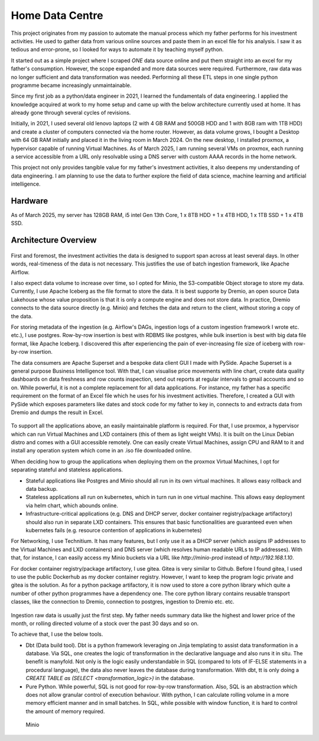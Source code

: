 Home Data Centre
===========================

This project originates from my passion to automate the manual process which my father performs for his investment activities. He used to gather data from various online sources and paste them in an excel file for his analysis. I saw it as tedious and error-prone, so I looked for ways to automate it by teaching myself python.

It started out as a simple project where I scraped *ONE* data source online and put them straight into an excel for my father's consumption. However, the scope expanded and more data sources were required. Furthermore, raw data was no longer sufficient and data transformation was needed. Performing all these ETL steps in one single python programme became increasingly unmaintainable.

Since my first job as a python/data engineer in 2021, I learned the fundamentals of data engineering. I applied the knowledge acquired at work to my home setup and came up with the below architecture currently used at home. It has already gone through several cycles of revisions.

Initially, in 2021, I used several old lenovo laptops (2 with 4 GB RAM and 500GB HDD and 1 with 8GB ram with 1TB HDD) and create a cluster of computers connected via the home router. However, as data volume grows, I bought a Desktop with 64 GB RAM initially and placed it in the living room in March 2024. On the new desktop, I installed proxmox, a hypervisor capable of running Virtual Machines. As of March 2025, I am running several VMs on proxmox, each running a service accessible from a URL only resolvable using a DNS server with custom AAAA records in the home network.

This project not only provides tangible value for my father's investment activities, it also deepens my understanding of data engineering. I am planning to use the data to further explore the field of data science, machine learning and artificial intelligence.


Hardware
---------------------------

As of March 2025, my server has 128GB RAM, i5 intel Gen 13th Core, 1 x 8TB HDD + 1 x 4TB HDD, 1 x 1TB SSD + 1 x 4TB SSD.


Architecture Overview
---------------------------


.. figure:: pics/Data_Platform_Architecture-Overview_Software_Architecture.drawio.svg
   :alt: Software Architecture

First and foremost, the investment activities the data is designed to support span across at least several days. In other words, real-timeness of the data is not necessary. This justifies the use of batch ingestion framework, like Apache Airflow.

I also expect data volume to increase over time, so I opted for Minio, the S3-compatible Object storage to store my data. Currently, I use Apache Iceberg as the file format to store the data. It is best supporte by Dremio, an open source Data Lakehouse whose value proposition is that it is only a compute engine and does not store data. In practice, Dremio connects to the data source directly (e.g. Minio) and fetches the data and return to the client, without storing a copy of the data.

For storing metadata of the ingestion (e.g. Airflow's DAGs, ingestion logs of a custom ingestion framework I wrote etc. etc.), I use postgres. Row-by-row insertion is best with RDBMS like postgres, while bulk insertion is best with big data file format, like Apache Iceberg. I discovered this after experiencing the pain of ever-increasing file size of iceberg with row-by-row insertion.

The data consumers are Apache Superset and a bespoke data client GUI I made with PySide. Apache Superset is a general purpose Business Intelligence tool. With that, I can visualise price movements with line chart, create data quality dashboards on data freshness and row counts inspection, send out reports at regular intervals to gmail accounts and so on. While powerful, it is not a complete replacement for all data applications. For instance, my father has a specific requirement on the format of an Excel file which he uses for his investment activities. Therefore, I created a GUI with PySide which exposes parameters like dates and stock code for my father to key in, connects to and extracts data from Dremio and dumps the result in Excel. 

.. figure:: pics/Data_Platform_Architecture-Overview_Platform_Infrastructure.drawio.svg
   :alt: Platform Architecture


To support all the applications above, an easily maintainable platform is required. For that, I use proxmox, a hypervisor which can run Virtual Machines and LXD containers (this of them as light weight VMs). It is built on the Linux Debian distro and comes with a GUI accessible remotely. One can easily create Virtual Machines, assign CPU and RAM to it and install any operation system which come in an .iso file downloaded online.

When deciding how to group the applications when deploying them on the proxmox Virtual Machines, I opt for separating stateful and stateless applications.

- Stateful applications like Postgres and Minio should all run in its own virtual machines. It allows easy rollback and data backup.
- Stateless applications all run on kubernetes, which in turn run in one virtual machine. This allows easy deployment via helm chart, which abounds online.
- Infrastructure-critical applications (e.g. DNS and DHCP server, docker container registry/package artifactory) should also run in separate LXD containers. This ensures that basic functionalities are guaranteed even when kubernetes fails (e.g. resource contention of applications in kubernetes)

For Networking, I use Technitium. It has many features, but I only use it as a DHCP server (which assigns IP addresses to the Virtual Machines and LXD containers) and DNS server (which resolves human readable URLs to IP addresses). With that, for instance, I can easily access my Minio buckets via a URL like `http://minio-prod` instead of `http://192.168.1.10`.

For docker container registry/package artifactory, I use gitea. Gitea is very similar to Github. Before I found gitea, I used to use the public Dockerhub as my docker container registry. However, I want to keep the program logic private and gitea is the solution. As for a python package artifactory, it is now used to store a core python library which quite a number of other python programmes have a dependency one. The core python library contains reusable transport classes, like the connection to Dremio, connection to postgres, ingestion to Dremio etc. etc.


.. figure:: pics/Data_Platform_Architecture-ETL_Data_Transformation.drawio.svg
   :alt: Data Transformation

Ingestion raw data is usually just the first step. My father needs summary data like the highest and lower price of the month, or rolling directed volume of a stock over the past 30 days and so on.

To achieve that, I use the below tools.

- Dbt (Data build tool). Dbt is a python framework leveraging on Jinja templating to assist data transformation in a database. Via SQL, one creates the logic of transformation in the declarative language and also runs it in situ. The benefit is manyfold. Not only is the logic easily understandable in SQL (compared to lots of IF-ELSE statements in a procedural language), the data also never leaves the database during transformation. With dbt, tt is only doing a `CREATE TABLE as (SELECT <transformation_logic>)` in the database.

- Pure Python. While powerful, SQL is not good for row-by-row transformation. Also, SQL is an abstraction which does not allow granular control of execution behaviour. With python, I can calculate rolling volume in a more memory efficient manner and in small batches. In SQL, while possible with window function, it is hard to control the amount of memory required.






.. figure:: pics/Data_Platform_Architecture-ETL_Data_Distribution_Apps.drawio.svg
   :alt: Minio Main Page

   Minio



